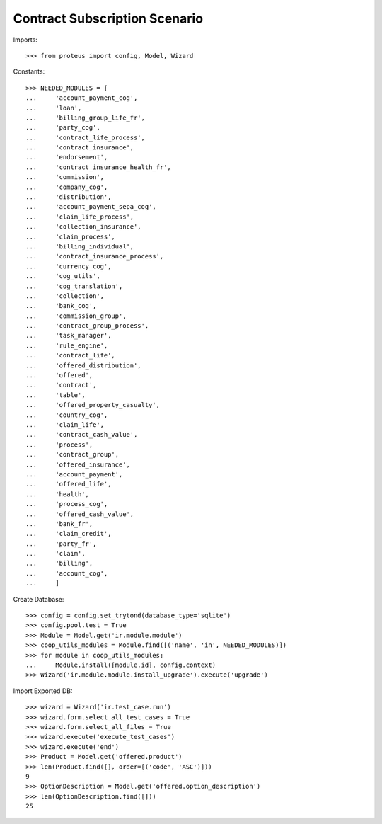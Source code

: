 ===============================
Contract Subscription Scenario
===============================

Imports::

    >>> from proteus import config, Model, Wizard

Constants::

    >>> NEEDED_MODULES = [
    ...     'account_payment_cog',
    ...     'loan',
    ...     'billing_group_life_fr',
    ...     'party_cog',
    ...     'contract_life_process',
    ...     'contract_insurance',
    ...     'endorsement',
    ...     'contract_insurance_health_fr',
    ...     'commission',
    ...     'company_cog',
    ...     'distribution',
    ...     'account_payment_sepa_cog',
    ...     'claim_life_process',
    ...     'collection_insurance',
    ...     'claim_process',
    ...     'billing_individual',
    ...     'contract_insurance_process',
    ...     'currency_cog',
    ...     'cog_utils',
    ...     'cog_translation',
    ...     'collection',
    ...     'bank_cog',
    ...     'commission_group',
    ...     'contract_group_process',
    ...     'task_manager',
    ...     'rule_engine',
    ...     'contract_life',
    ...     'offered_distribution',
    ...     'offered',
    ...     'contract',
    ...     'table',
    ...     'offered_property_casualty',
    ...     'country_cog',
    ...     'claim_life',
    ...     'contract_cash_value',
    ...     'process',
    ...     'contract_group',
    ...     'offered_insurance',
    ...     'account_payment',
    ...     'offered_life',
    ...     'health',
    ...     'process_cog',
    ...     'offered_cash_value',
    ...     'bank_fr',
    ...     'claim_credit',
    ...     'party_fr',
    ...     'claim',
    ...     'billing',
    ...     'account_cog',
    ...     ]

Create Database::

    >>> config = config.set_trytond(database_type='sqlite')
    >>> config.pool.test = True
    >>> Module = Model.get('ir.module.module')
    >>> coop_utils_modules = Module.find([('name', 'in', NEEDED_MODULES)])
    >>> for module in coop_utils_modules:
    ...     Module.install([module.id], config.context)
    >>> Wizard('ir.module.module.install_upgrade').execute('upgrade')

Import Exported DB::

    >>> wizard = Wizard('ir.test_case.run')
    >>> wizard.form.select_all_test_cases = True
    >>> wizard.form.select_all_files = True
    >>> wizard.execute('execute_test_cases')
    >>> wizard.execute('end')
    >>> Product = Model.get('offered.product')
    >>> len(Product.find([], order=[('code', 'ASC')]))
    9
    >>> OptionDescription = Model.get('offered.option_description')
    >>> len(OptionDescription.find([]))
    25
